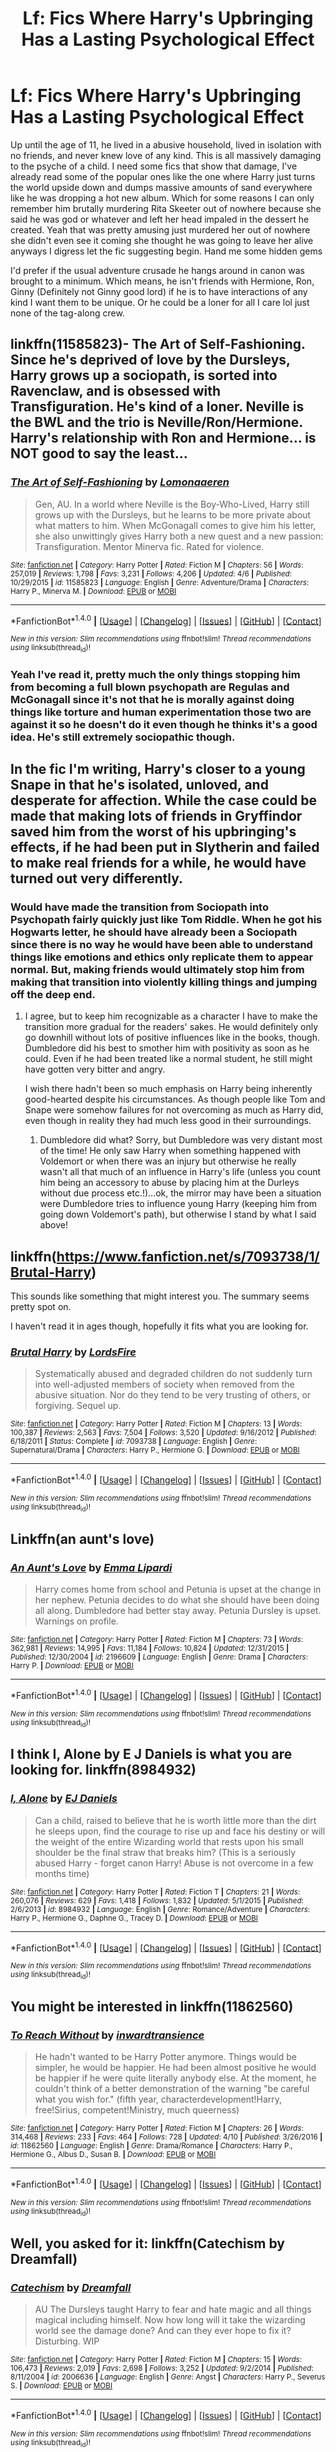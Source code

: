 #+TITLE: Lf: Fics Where Harry's Upbringing Has a Lasting Psychological Effect

* Lf: Fics Where Harry's Upbringing Has a Lasting Psychological Effect
:PROPERTIES:
:Author: xKingGilgameshx
:Score: 18
:DateUnix: 1495392568.0
:DateShort: 2017-May-21
:FlairText: Request
:END:
Up until the age of 11, he lived in a abusive household, lived in isolation with no friends, and never knew love of any kind. This is all massively damaging to the psyche of a child. I need some fics that show that damage, I've already read some of the popular ones like the one where Harry just turns the world upside down and dumps massive amounts of sand everywhere like he was dropping a hot new album. Which for some reasons I can only remember him brutally murdering Rita Skeeter out of nowhere because she said he was god or whatever and left her head impaled in the dessert he created. Yeah that was pretty amusing just murdered her out of nowhere she didn't even see it coming she thought he was going to leave her alive anyways I digress let the fic suggesting begin. Hand me some hidden gems

I'd prefer if the usual adventure crusade he hangs around in canon was brought to a minimum. Which means, he isn't friends with Hermione, Ron, Ginny (Definitely not Ginny good lord) if he is to have interactions of any kind I want them to be unique. Or he could be a loner for all I care lol just none of the tag-along crew.


** linkffn(11585823)- The Art of Self-Fashioning. Since he's deprived of love by the Dursleys, Harry grows up a sociopath, is sorted into Ravenclaw, and is obsessed with Transfiguration. He's kind of a loner. Neville is the BWL and the trio is Neville/Ron/Hermione. Harry's relationship with Ron and Hermione... is NOT good to say the least...
:PROPERTIES:
:Author: crystalline17
:Score: 4
:DateUnix: 1495403293.0
:DateShort: 2017-May-22
:END:

*** [[http://www.fanfiction.net/s/11585823/1/][*/The Art of Self-Fashioning/*]] by [[https://www.fanfiction.net/u/1265079/Lomonaaeren][/Lomonaaeren/]]

#+begin_quote
  Gen, AU. In a world where Neville is the Boy-Who-Lived, Harry still grows up with the Dursleys, but he learns to be more private about what matters to him. When McGonagall comes to give him his letter, she also unwittingly gives Harry both a new quest and a new passion: Transfiguration. Mentor Minerva fic. Rated for violence.
#+end_quote

^{/Site/: [[http://www.fanfiction.net/][fanfiction.net]] *|* /Category/: Harry Potter *|* /Rated/: Fiction M *|* /Chapters/: 56 *|* /Words/: 257,019 *|* /Reviews/: 1,798 *|* /Favs/: 3,231 *|* /Follows/: 4,206 *|* /Updated/: 4/6 *|* /Published/: 10/29/2015 *|* /id/: 11585823 *|* /Language/: English *|* /Genre/: Adventure/Drama *|* /Characters/: Harry P., Minerva M. *|* /Download/: [[http://www.ff2ebook.com/old/ffn-bot/index.php?id=11585823&source=ff&filetype=epub][EPUB]] or [[http://www.ff2ebook.com/old/ffn-bot/index.php?id=11585823&source=ff&filetype=mobi][MOBI]]}

--------------

*FanfictionBot*^{1.4.0} *|* [[[https://github.com/tusing/reddit-ffn-bot/wiki/Usage][Usage]]] | [[[https://github.com/tusing/reddit-ffn-bot/wiki/Changelog][Changelog]]] | [[[https://github.com/tusing/reddit-ffn-bot/issues/][Issues]]] | [[[https://github.com/tusing/reddit-ffn-bot/][GitHub]]] | [[[https://www.reddit.com/message/compose?to=tusing][Contact]]]

^{/New in this version: Slim recommendations using/ ffnbot!slim! /Thread recommendations using/ linksub(thread_id)!}
:PROPERTIES:
:Author: FanfictionBot
:Score: 1
:DateUnix: 1495403299.0
:DateShort: 2017-May-22
:END:


*** Yeah I've read it, pretty much the only things stopping him from becoming a full blown psychopath are Regulas and McGonagall since it's not that he is morally against doing things like torture and human experimentation those two are against it so he doesn't do it even though he thinks it's a good idea. He's still extremely sociopathic though.
:PROPERTIES:
:Author: xKingGilgameshx
:Score: 1
:DateUnix: 1495423302.0
:DateShort: 2017-May-22
:END:


** In the fic I'm writing, Harry's closer to a young Snape in that he's isolated, unloved, and desperate for affection. While the case could be made that making lots of friends in Gryffindor saved him from the worst of his upbringing's effects, if he had been put in Slytherin and failed to make real friends for a while, he would have turned out very differently.
:PROPERTIES:
:Author: FreakingTea
:Score: 4
:DateUnix: 1495419529.0
:DateShort: 2017-May-22
:END:

*** Would have made the transition from Sociopath into Psychopath fairly quickly just like Tom Riddle. When he got his Hogwarts letter, he should have already been a Sociopath since there is no way he would have been able to understand things like emotions and ethics only replicate them to appear normal. But, making friends would ultimately stop him from making that transition into violently killing things and jumping off the deep end.
:PROPERTIES:
:Author: xKingGilgameshx
:Score: 4
:DateUnix: 1495424611.0
:DateShort: 2017-May-22
:END:

**** I agree, but to keep him recognizable as a character I have to make the transition more gradual for the readers' sakes. He would definitely only go downhill without lots of positive influences like in the books, though. Dumbledore did his best to smother him with positivity as soon as he could. Even if he had been treated like a normal student, he still might have gotten very bitter and angry.

I wish there hadn't been so much emphasis on Harry being inherently good-hearted despite his circumstances. As though people like Tom and Snape were somehow failures for not overcoming as much as Harry did, even though in reality they had much less good in their surroundings.
:PROPERTIES:
:Author: FreakingTea
:Score: 5
:DateUnix: 1495425911.0
:DateShort: 2017-May-22
:END:

***** Dumbledore did what? Sorry, but Dumbledore was very distant most of the time! He only saw Harry when something happened with Voldemort or when there was an injury but otherwise he really wasn't all that much of an influence in Harry's life (unless you count him being an accessory to abuse by placing him at the Durleys without due process etc.!)...ok, the mirror may have been a situation were Dumbledore tries to influence young Harry (keeping him from going down Voldemort's path), but otherwise I stand by what I said above!
:PROPERTIES:
:Author: Laxian
:Score: 1
:DateUnix: 1504886830.0
:DateShort: 2017-Sep-08
:END:


** linkffn([[https://www.fanfiction.net/s/7093738/1/Brutal-Harry]])

This sounds like something that might interest you. The summary seems pretty spot on.

I haven't read it in ages though, hopefully it fits what you are looking for.
:PROPERTIES:
:Author: Kil_La_Kill_Yourself
:Score: 5
:DateUnix: 1495393328.0
:DateShort: 2017-May-21
:END:

*** [[http://www.fanfiction.net/s/7093738/1/][*/Brutal Harry/*]] by [[https://www.fanfiction.net/u/2503838/LordsFire][/LordsFire/]]

#+begin_quote
  Systematically abused and degraded children do not suddenly turn into well-adjusted members of society when removed from the abusive situation. Nor do they tend to be very trusting of others, or forgiving. Sequel up.
#+end_quote

^{/Site/: [[http://www.fanfiction.net/][fanfiction.net]] *|* /Category/: Harry Potter *|* /Rated/: Fiction M *|* /Chapters/: 13 *|* /Words/: 100,387 *|* /Reviews/: 2,563 *|* /Favs/: 7,504 *|* /Follows/: 3,520 *|* /Updated/: 9/16/2012 *|* /Published/: 6/18/2011 *|* /Status/: Complete *|* /id/: 7093738 *|* /Language/: English *|* /Genre/: Supernatural/Drama *|* /Characters/: Harry P., Hermione G. *|* /Download/: [[http://www.ff2ebook.com/old/ffn-bot/index.php?id=7093738&source=ff&filetype=epub][EPUB]] or [[http://www.ff2ebook.com/old/ffn-bot/index.php?id=7093738&source=ff&filetype=mobi][MOBI]]}

--------------

*FanfictionBot*^{1.4.0} *|* [[[https://github.com/tusing/reddit-ffn-bot/wiki/Usage][Usage]]] | [[[https://github.com/tusing/reddit-ffn-bot/wiki/Changelog][Changelog]]] | [[[https://github.com/tusing/reddit-ffn-bot/issues/][Issues]]] | [[[https://github.com/tusing/reddit-ffn-bot/][GitHub]]] | [[[https://www.reddit.com/message/compose?to=tusing][Contact]]]

^{/New in this version: Slim recommendations using/ ffnbot!slim! /Thread recommendations using/ linksub(thread_id)!}
:PROPERTIES:
:Author: FanfictionBot
:Score: 2
:DateUnix: 1495393342.0
:DateShort: 2017-May-21
:END:


** Linkffn(an aunt's love)
:PROPERTIES:
:Author: SilenceoftheSamz
:Score: 1
:DateUnix: 1495430303.0
:DateShort: 2017-May-22
:END:

*** [[http://www.fanfiction.net/s/2196609/1/][*/An Aunt's Love/*]] by [[https://www.fanfiction.net/u/688643/Emma-Lipardi][/Emma Lipardi/]]

#+begin_quote
  Harry comes home from school and Petunia is upset at the change in her nephew. Petunia decides to do what she should have been doing all along. Dumbledore had better stay away. Petunia Dursley is upset. Warnings on profile.
#+end_quote

^{/Site/: [[http://www.fanfiction.net/][fanfiction.net]] *|* /Category/: Harry Potter *|* /Rated/: Fiction M *|* /Chapters/: 73 *|* /Words/: 362,981 *|* /Reviews/: 14,995 *|* /Favs/: 11,184 *|* /Follows/: 10,824 *|* /Updated/: 12/31/2015 *|* /Published/: 12/30/2004 *|* /id/: 2196609 *|* /Language/: English *|* /Genre/: Drama *|* /Characters/: Harry P. *|* /Download/: [[http://www.ff2ebook.com/old/ffn-bot/index.php?id=2196609&source=ff&filetype=epub][EPUB]] or [[http://www.ff2ebook.com/old/ffn-bot/index.php?id=2196609&source=ff&filetype=mobi][MOBI]]}

--------------

*FanfictionBot*^{1.4.0} *|* [[[https://github.com/tusing/reddit-ffn-bot/wiki/Usage][Usage]]] | [[[https://github.com/tusing/reddit-ffn-bot/wiki/Changelog][Changelog]]] | [[[https://github.com/tusing/reddit-ffn-bot/issues/][Issues]]] | [[[https://github.com/tusing/reddit-ffn-bot/][GitHub]]] | [[[https://www.reddit.com/message/compose?to=tusing][Contact]]]

^{/New in this version: Slim recommendations using/ ffnbot!slim! /Thread recommendations using/ linksub(thread_id)!}
:PROPERTIES:
:Author: FanfictionBot
:Score: 1
:DateUnix: 1495430329.0
:DateShort: 2017-May-22
:END:


** I think I, Alone by E J Daniels is what you are looking for. linkffn(8984932)
:PROPERTIES:
:Author: fiftydarkness
:Score: 1
:DateUnix: 1495432469.0
:DateShort: 2017-May-22
:END:

*** [[http://www.fanfiction.net/s/8984932/1/][*/I, Alone/*]] by [[https://www.fanfiction.net/u/3252342/EJ-Daniels][/EJ Daniels/]]

#+begin_quote
  Can a child, raised to believe that he is worth little more than the dirt he sleeps upon, find the courage to rise up and face his destiny or will the weight of the entire Wizarding world that rests upon his small shoulder be the final straw that breaks him? (This is a seriously abused Harry - forget canon Harry! Abuse is not overcome in a few months time)
#+end_quote

^{/Site/: [[http://www.fanfiction.net/][fanfiction.net]] *|* /Category/: Harry Potter *|* /Rated/: Fiction T *|* /Chapters/: 21 *|* /Words/: 260,076 *|* /Reviews/: 629 *|* /Favs/: 1,418 *|* /Follows/: 1,832 *|* /Updated/: 5/1/2015 *|* /Published/: 2/6/2013 *|* /id/: 8984932 *|* /Language/: English *|* /Genre/: Romance/Adventure *|* /Characters/: Harry P., Hermione G., Daphne G., Tracey D. *|* /Download/: [[http://www.ff2ebook.com/old/ffn-bot/index.php?id=8984932&source=ff&filetype=epub][EPUB]] or [[http://www.ff2ebook.com/old/ffn-bot/index.php?id=8984932&source=ff&filetype=mobi][MOBI]]}

--------------

*FanfictionBot*^{1.4.0} *|* [[[https://github.com/tusing/reddit-ffn-bot/wiki/Usage][Usage]]] | [[[https://github.com/tusing/reddit-ffn-bot/wiki/Changelog][Changelog]]] | [[[https://github.com/tusing/reddit-ffn-bot/issues/][Issues]]] | [[[https://github.com/tusing/reddit-ffn-bot/][GitHub]]] | [[[https://www.reddit.com/message/compose?to=tusing][Contact]]]

^{/New in this version: Slim recommendations using/ ffnbot!slim! /Thread recommendations using/ linksub(thread_id)!}
:PROPERTIES:
:Author: FanfictionBot
:Score: 1
:DateUnix: 1495432480.0
:DateShort: 2017-May-22
:END:


** You might be interested in linkffn(11862560)
:PROPERTIES:
:Author: A_Rabid_Pie
:Score: 1
:DateUnix: 1495516282.0
:DateShort: 2017-May-23
:END:

*** [[http://www.fanfiction.net/s/11862560/1/][*/To Reach Without/*]] by [[https://www.fanfiction.net/u/4677330/inwardtransience][/inwardtransience/]]

#+begin_quote
  He hadn't wanted to be Harry Potter anymore. Things would be simpler, he would be happier. He had been almost positive he would be happier if he were quite literally anybody else. At the moment, he couldn't think of a better demonstration of the warning "be careful what you wish for." (fifth year, characterdevelopment!Harry, free!Sirius, competent!Ministry, much queerness)
#+end_quote

^{/Site/: [[http://www.fanfiction.net/][fanfiction.net]] *|* /Category/: Harry Potter *|* /Rated/: Fiction M *|* /Chapters/: 26 *|* /Words/: 314,468 *|* /Reviews/: 233 *|* /Favs/: 464 *|* /Follows/: 728 *|* /Updated/: 4/10 *|* /Published/: 3/26/2016 *|* /id/: 11862560 *|* /Language/: English *|* /Genre/: Drama/Romance *|* /Characters/: Harry P., Hermione G., Albus D., Susan B. *|* /Download/: [[http://www.ff2ebook.com/old/ffn-bot/index.php?id=11862560&source=ff&filetype=epub][EPUB]] or [[http://www.ff2ebook.com/old/ffn-bot/index.php?id=11862560&source=ff&filetype=mobi][MOBI]]}

--------------

*FanfictionBot*^{1.4.0} *|* [[[https://github.com/tusing/reddit-ffn-bot/wiki/Usage][Usage]]] | [[[https://github.com/tusing/reddit-ffn-bot/wiki/Changelog][Changelog]]] | [[[https://github.com/tusing/reddit-ffn-bot/issues/][Issues]]] | [[[https://github.com/tusing/reddit-ffn-bot/][GitHub]]] | [[[https://www.reddit.com/message/compose?to=tusing][Contact]]]

^{/New in this version: Slim recommendations using/ ffnbot!slim! /Thread recommendations using/ linksub(thread_id)!}
:PROPERTIES:
:Author: FanfictionBot
:Score: 1
:DateUnix: 1495516295.0
:DateShort: 2017-May-23
:END:


** Well, you asked for it: linkffn(Catechism by Dreamfall)
:PROPERTIES:
:Author: SymphonySamurai
:Score: 1
:DateUnix: 1496691622.0
:DateShort: 2017-Jun-06
:END:

*** [[http://www.fanfiction.net/s/2006636/1/][*/Catechism/*]] by [[https://www.fanfiction.net/u/584081/Dreamfall][/Dreamfall/]]

#+begin_quote
  AU The Dursleys taught Harry to fear and hate magic and all things magical including himself. Now how long will it take the wizarding world see the damage done? And can they ever hope to fix it? Disturbing. WIP
#+end_quote

^{/Site/: [[http://www.fanfiction.net/][fanfiction.net]] *|* /Category/: Harry Potter *|* /Rated/: Fiction M *|* /Chapters/: 15 *|* /Words/: 106,473 *|* /Reviews/: 2,019 *|* /Favs/: 2,698 *|* /Follows/: 3,252 *|* /Updated/: 9/2/2014 *|* /Published/: 8/11/2004 *|* /id/: 2006636 *|* /Language/: English *|* /Genre/: Angst *|* /Characters/: Harry P., Severus S. *|* /Download/: [[http://www.ff2ebook.com/old/ffn-bot/index.php?id=2006636&source=ff&filetype=epub][EPUB]] or [[http://www.ff2ebook.com/old/ffn-bot/index.php?id=2006636&source=ff&filetype=mobi][MOBI]]}

--------------

*FanfictionBot*^{1.4.0} *|* [[[https://github.com/tusing/reddit-ffn-bot/wiki/Usage][Usage]]] | [[[https://github.com/tusing/reddit-ffn-bot/wiki/Changelog][Changelog]]] | [[[https://github.com/tusing/reddit-ffn-bot/issues/][Issues]]] | [[[https://github.com/tusing/reddit-ffn-bot/][GitHub]]] | [[[https://www.reddit.com/message/compose?to=tusing][Contact]]]

^{/New in this version: Slim recommendations using/ ffnbot!slim! /Thread recommendations using/ linksub(thread_id)!}
:PROPERTIES:
:Author: FanfictionBot
:Score: 1
:DateUnix: 1496691659.0
:DateShort: 2017-Jun-06
:END:


** [deleted]
:PROPERTIES:
:Score: -8
:DateUnix: 1495399753.0
:DateShort: 2017-May-22
:END:

*** linkffn(A Cadmean Victory) is the fic referred to here, for anybody looking.
:PROPERTIES:
:Score: 8
:DateUnix: 1495402535.0
:DateShort: 2017-May-22
:END:

**** I almost forgot that one. Wait, who am I kidding, /I never forgive, I never forget./
:PROPERTIES:
:Author: Judge_Knox
:Score: 9
:DateUnix: 1495404259.0
:DateShort: 2017-May-22
:END:


**** [[http://www.fanfiction.net/s/11446957/1/][*/A Cadmean Victory/*]] by [[https://www.fanfiction.net/u/7037477/DarknessEnthroned][/DarknessEnthroned/]]

#+begin_quote
  The escape of Peter Pettigrew leaves a deeper mark on his character than anyone expected, then comes the Goblet of Fire and the chance of a quiet year to improve himself, but Harry Potter and the Quiet Revision Year was never going to last long. A more mature, darker Harry, bearing the effects of 11 years of virtual solitude. GoF AU. There will be romance... eventually.
#+end_quote

^{/Site/: [[http://www.fanfiction.net/][fanfiction.net]] *|* /Category/: Harry Potter *|* /Rated/: Fiction M *|* /Chapters/: 103 *|* /Words/: 520,351 *|* /Reviews/: 10,332 *|* /Favs/: 8,917 *|* /Follows/: 7,963 *|* /Updated/: 2/17/2016 *|* /Published/: 8/14/2015 *|* /Status/: Complete *|* /id/: 11446957 *|* /Language/: English *|* /Genre/: Adventure/Romance *|* /Characters/: Harry P., Fleur D. *|* /Download/: [[http://www.ff2ebook.com/old/ffn-bot/index.php?id=11446957&source=ff&filetype=epub][EPUB]] or [[http://www.ff2ebook.com/old/ffn-bot/index.php?id=11446957&source=ff&filetype=mobi][MOBI]]}

--------------

*FanfictionBot*^{1.4.0} *|* [[[https://github.com/tusing/reddit-ffn-bot/wiki/Usage][Usage]]] | [[[https://github.com/tusing/reddit-ffn-bot/wiki/Changelog][Changelog]]] | [[[https://github.com/tusing/reddit-ffn-bot/issues/][Issues]]] | [[[https://github.com/tusing/reddit-ffn-bot/][GitHub]]] | [[[https://www.reddit.com/message/compose?to=tusing][Contact]]]

^{/New in this version: Slim recommendations using/ ffnbot!slim! /Thread recommendations using/ linksub(thread_id)!}
:PROPERTIES:
:Author: FanfictionBot
:Score: 1
:DateUnix: 1495402546.0
:DateShort: 2017-May-22
:END:


*** Read it, but it's so long I remember nothing except for the fact he dated Katie Bell for a bit and and got expelled for murdering someone (Which I still never understood how he only was expelled and wasn't shipped of to Azkaban but I don't remember the details). I didn't like the romance in the story though didn't feel right.
:PROPERTIES:
:Author: xKingGilgameshx
:Score: 3
:DateUnix: 1495423488.0
:DateShort: 2017-May-22
:END:
